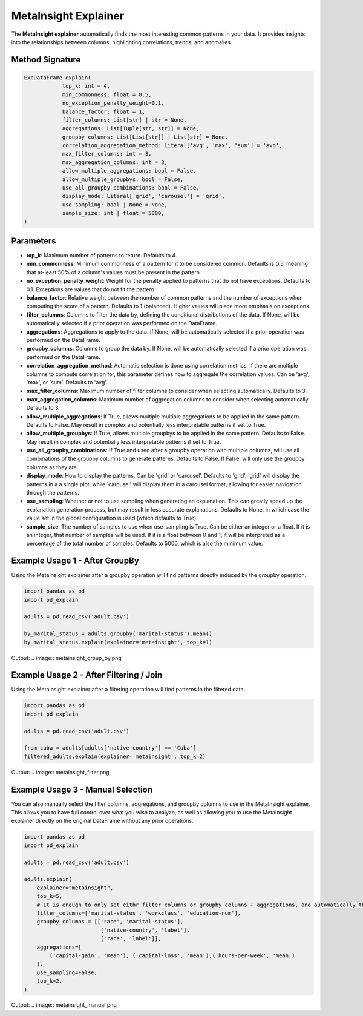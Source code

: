 .. _explain-function - MetaInsight explainer:

MetaInsight Explainer
===========================================
The **MetaInsight explainer** automatically finds the most interesting common patterns in your data.
It provides insights into the relationships between columns, highlighting correlations, trends, and anomalies.

Method Signature
--------------------------

.. code-block:: python

    ExpDataFrame.explain(
                top_k: int = 4,
                min_commonness: float = 0.5,
                no_exception_penalty_weight=0.1,
                balance_factor: float = 1,
                filter_columns: List[str] | str = None,
                aggregations: List[Tuple[str, str]] = None,
                groupby_columns: List[List[str]] | List[str] = None,
                correlation_aggregation_method: Literal['avg', 'max', 'sum'] = 'avg',
                max_filter_columns: int = 3,
                max_aggregation_columns: int = 3,
                allow_multiple_aggregations: bool = False,
                allow_multiple_groupbys: bool = False,
                use_all_groupby_combinations: bool = False,
                display_mode: Literal['grid', 'carousel'] = 'grid',
                use_sampling: bool | None = None,
                sample_size: int | float = 5000,
    )

Parameters
--------------------------
- **top_k**: Maximum number of patterns to return. Defaults to 4.
- **min_commonness**: Minimum commonness of a pattern for it to be considered common. Defaults is 0.5, meaning that at-least 50% of a column's values must be present in the pattern.
- **no_exception_penalty_weight**: Weight for the penalty applied to patterns that do not have exceptions. Defaults to 0.1. Exceptions are values that do not fit the pattern.
- **balance_factor**: Relative weight between the number of common patterns and the number of exceptions when computing the score of a pattern. Defaults to 1 (balanced). Higher values will place more emphasis on exceptions.
- **filter_columns**: Columns to filter the data by, defining the conditional distributions of the data. If None, will be automatically selected if a prior operation was performed on the DataFrame.
- **aggregations**: Aggregations to apply to the data. If None, will be automatically selected if a prior operation was performed on the DataFrame.
- **groupby_columns**: Columns to group the data by. If None, will be automatically selected if a prior operation was performed on the DataFrame.
- **correlation_aggregation_method**: Automatic selection is done using correlation metrics. If there are multiple columns to compute correlation for, this parameter defines how to aggregate the correlation values. Can be 'avg', 'max', or 'sum'. Defaults to 'avg'.
- **max_filter_columns**: Maximum number of filter columns to consider when selecting automatically. Defaults to 3.
- **max_aggregation_columns**: Maximum number of aggregation columns to consider when selecting automatically. Defaults to 3.
- **allow_multiple_aggregations**: If True, allows multiple multiple aggregations to be applied in the same pattern. Defaults to False. May result in complex and potentially less interpretable patterns if set to True.
- **allow_multiple_groupbys**: If True, allows multiple groupbys to be applied in the same pattern. Defaults to False. May result in complex and potentially less interpretable patterns if set to True.
- **use_all_groupby_combinations**: If True and used after a groupby operation with multiple columns, will use all combinations of the groupby columns to generate patterns. Defaults to False. If False, will only use the groupby columns as they are.
- **display_mode**: How to display the patterns. Can be 'grid' or 'carousel'. Defaults to 'grid'. 'grid' will display the patterns in a a single plot, while 'carousel' will display them in a carousel format, allowing for easier navigation through the patterns.
- **use_sampling**: Whether or not to use sampling when generating an explanation. This can greatly speed up the explanation generation process, but may result in less accurate explanations. Defaults to None, in which case the value set in the global configuration is used (which defaults to True).
- **sample_size**: The number of samples to use when use_sampling is True. Can be either an integer or a float. If it is an integer, that number of samples will be used. If it is a float between 0 and 1, it will be interpreted as a percentage of the total number of samples. Defaults to 5000, which is also the minimum value.

Example Usage 1 - After GroupBy
----------------------------------
Using the MetaInsight explainer after a groupby operation will find patterns directly induced by the groupby operation.

.. code-block:: python

    import pandas as pd
    import pd_explain

    adults = pd.read_csv('adult.csv')

    by_marital_status = adults.groupby('marital-status').mean()
    by_marital_status.explain(explainer='metainsight', top_k=1)

Output:
.. image:: metainsight_group_by.png

Example Usage 2 - After Filtering / Join
--------------------------------------------
Using the MetaInsight explainer after a filtering operation will find patterns in the filtered data.

.. code-block:: python

    import pandas as pd
    import pd_explain

    adults = pd.read_csv('adult.csv')

    from_cuba = adults[adults['native-country'] == 'Cuba']
    filtered_adults.explain(explainer='metainsight', top_k=2)

Output:
.. image:: metainsight_filter.png

Example Usage 3 - Manual Selection
--------------------------------------------
You can also manually select the filter columns, aggregations, and groupby columns to use in the MetaInsight explainer.
This allows you to have full control over what you wish to analyze, as well as allowing you to use the MetaInsight explainer directly on the original DataFrame without any prior operations.

.. code-block:: python

    import pandas as pd
    import pd_explain

    adults = pd.read_csv('adult.csv')

    adults.explain(
        explainer="metainsight",
        top_k=5,
        # It is enough to only set eithr filter_columns or groupby_columns + aggregations, and automatically the explainer will infer the other via correlation. In this case we set both for full manual control.
        filter_columns=['marital-status', 'workclass', 'education-num'],
        groupby_columns = [['race', 'marital-status'],
                            ['native-country', 'label'],
                            ['race', 'label']],
        aggregations=[
            ('capital-gain', 'mean'), ('capital-loss', 'mean'),('hours-per-week', 'mean')
        ],
        use_sampling=False,
        top_k=2,
    )

Output:
.. image:: metainsight_manual.png
